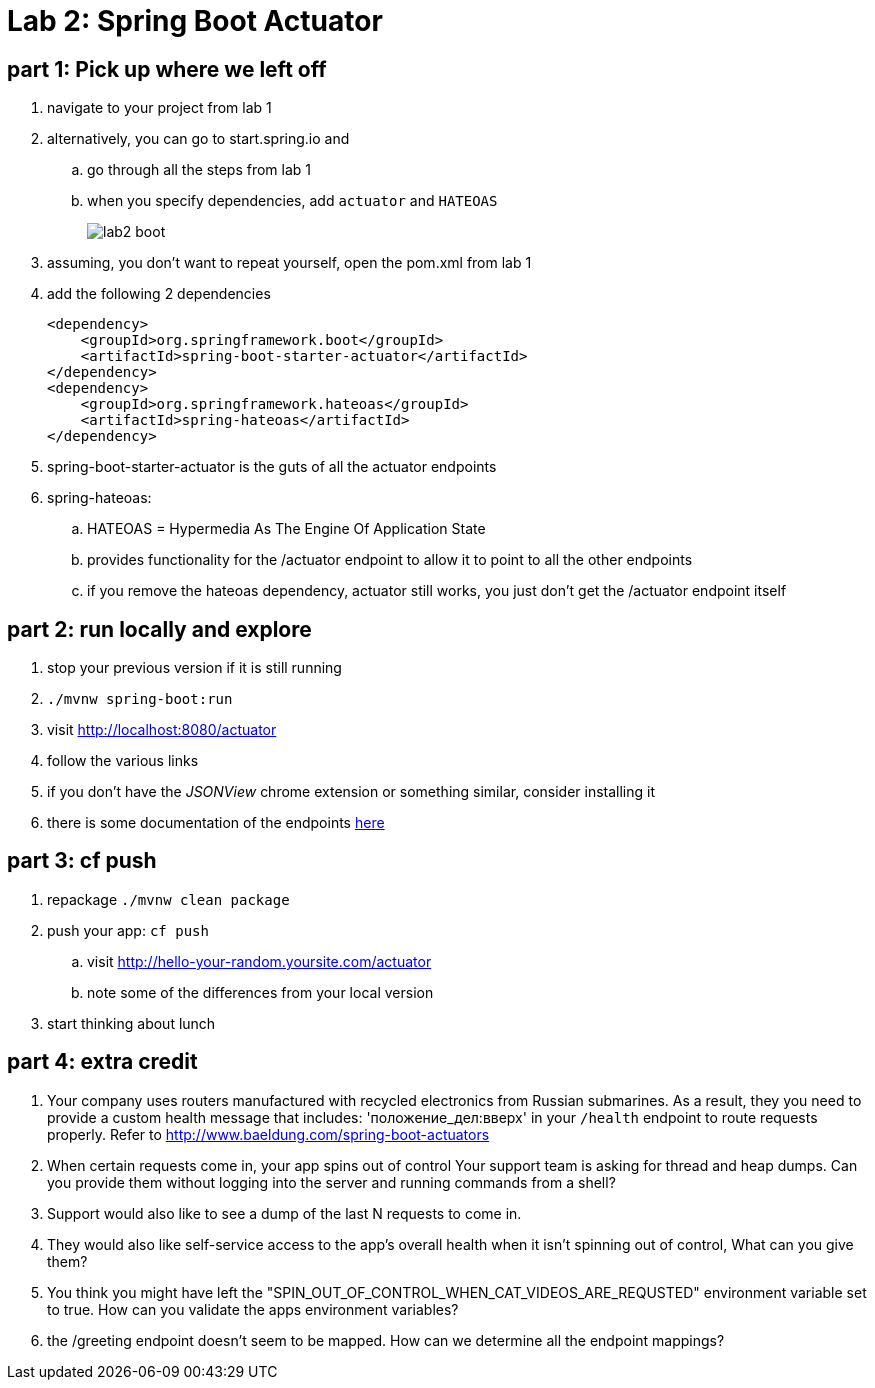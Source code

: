 = Lab 2: Spring Boot Actuator

== part 1: Pick up where we left off
. navigate to your project from lab 1
. alternatively, you can go to start.spring.io and
.. go through all the steps from lab 1
.. when you specify dependencies, add `actuator` and `HATEOAS`
+
image::lab2_boot.png[]
. assuming, you don't want to repeat yourself, open the pom.xml from lab 1
. add the following 2 dependencies
+
....
<dependency>
    <groupId>org.springframework.boot</groupId>
    <artifactId>spring-boot-starter-actuator</artifactId>
</dependency>
<dependency>
    <groupId>org.springframework.hateoas</groupId>
    <artifactId>spring-hateoas</artifactId>
</dependency>

....
. spring-boot-starter-actuator is the guts of all the actuator endpoints
. spring-hateoas:
.. HATEOAS = Hypermedia As The Engine Of Application State
.. provides functionality for the /actuator endpoint to allow it to point to all the other endpoints
.. if you remove the hateoas dependency, actuator still works, you just don't get the /actuator endpoint itself

== part 2: run locally and explore
. stop your previous version if it is still running
. `./mvnw spring-boot:run`
. visit http://localhost:8080/actuator
. follow the various links
. if you don't have the _JSONView_ chrome extension or something similar, consider installing it
. there is some documentation of the endpoints http://docs.spring.io/spring-boot/docs/current/reference/html/production-ready-endpoints.html[here]

== part 3:  cf push

. repackage `./mvnw clean package`
. push your app:  `cf push`
.. visit http://hello-your-random.yoursite.com/actuator
.. note some of the differences from your local version
. start thinking about lunch

== part 4: extra credit

. Your company uses routers manufactured with recycled electronics from Russian submarines.  As a result, they you need to provide a custom health message that includes: 'положение_дел:вверх' in your `/health` endpoint to route requests properly.  Refer to http://www.baeldung.com/spring-boot-actuators
. When certain requests come in, your app spins out of control  Your support team is asking for thread and heap dumps.  Can you provide them without logging into the server and running commands from a shell?
. Support would also like to see a dump of the last N requests to come in.
. They would also like self-service access to the app's overall health when it isn't spinning out of control,  What can you give them?
. You think you might have left the "SPIN_OUT_OF_CONTROL_WHEN_CAT_VIDEOS_ARE_REQUSTED" environment variable set to true.  How can you validate the apps environment variables?
. the /greeting endpoint doesn't seem to be mapped.  How can we determine all the endpoint mappings?





